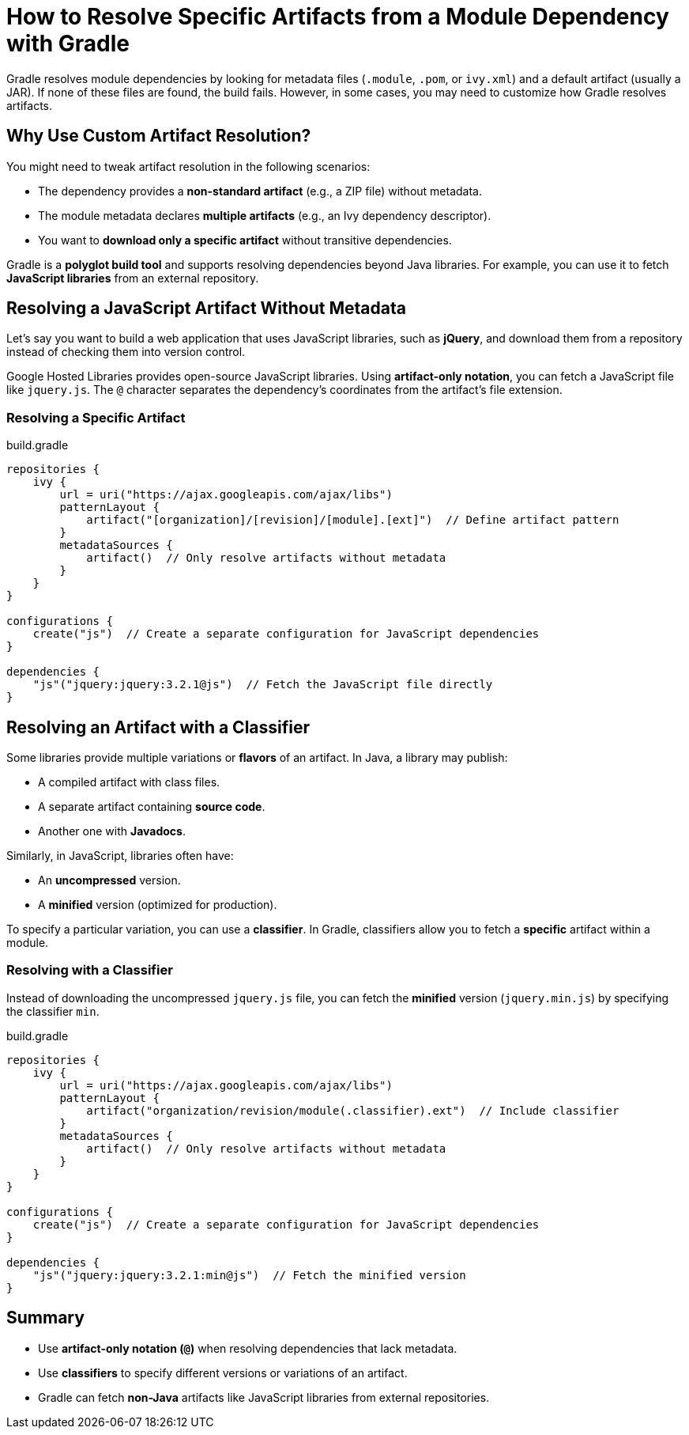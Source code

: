 // Copyright 2025 Gradle and contributors.
//
// Licensed under the Creative Commons Attribution-Noncommercial-ShareAlike 4.0 International License.
// You may not use this file except in compliance with the License.
// You may obtain a copy of the License at
//
//      https://creativecommons.org/licenses/by-nc-sa/4.0/
//
// Unless required by applicable law or agreed to in writing, software
// distributed under the License is distributed on an "AS IS" BASIS,
// WITHOUT WARRANTIES OR CONDITIONS OF ANY KIND, either express or implied.
// See the License for the specific language governing permissions and
// limitations under the License.

[[how_to_resolve_specific_artifacts]]
= How to Resolve Specific Artifacts from a Module Dependency with Gradle

Gradle resolves module dependencies by looking for metadata files (`.module`, `.pom`, or `ivy.xml`) and a default artifact (usually a JAR).
If none of these files are found, the build fails.
However, in some cases, you may need to customize how Gradle resolves artifacts.

== Why Use Custom Artifact Resolution?

You might need to tweak artifact resolution in the following scenarios:

* The dependency provides a **non-standard artifact** (e.g., a ZIP file) without metadata.
* The module metadata declares **multiple artifacts** (e.g., an Ivy dependency descriptor).
* You want to **download only a specific artifact** without transitive dependencies.

Gradle is a **polyglot build tool** and supports resolving dependencies beyond Java libraries.
For example, you can use it to fetch **JavaScript libraries** from an external repository.

== Resolving a JavaScript Artifact Without Metadata

Let’s say you want to build a web application that uses JavaScript libraries, such as **jQuery**, and download them from a repository instead of checking them into version control.

Google Hosted Libraries provides open-source JavaScript libraries. Using **artifact-only notation**, you can fetch a JavaScript file like `jquery.js`.
The `@` character separates the dependency’s coordinates from the artifact’s file extension.

=== Resolving a Specific Artifact

[source,groovy]
.build.gradle
----
repositories {
    ivy {
        url = uri("https://ajax.googleapis.com/ajax/libs")
        patternLayout {
            artifact("[organization]/[revision]/[module].[ext]")  // Define artifact pattern
        }
        metadataSources {
            artifact()  // Only resolve artifacts without metadata
        }
    }
}

configurations {
    create("js")  // Create a separate configuration for JavaScript dependencies
}

dependencies {
    "js"("jquery:jquery:3.2.1@js")  // Fetch the JavaScript file directly
}
----

== Resolving an Artifact with a Classifier

Some libraries provide multiple variations or **flavors** of an artifact.
In Java, a library may publish:

* A compiled artifact with class files.
* A separate artifact containing **source code**.
* Another one with **Javadocs**.

Similarly, in JavaScript, libraries often have:

* An **uncompressed** version.
* A **minified** version (optimized for production).

To specify a particular variation, you can use a **classifier**.
In Gradle, classifiers allow you to fetch a **specific** artifact within a module.

=== Resolving with a Classifier

Instead of downloading the uncompressed `jquery.js` file, you can fetch the **minified** version (`jquery.min.js`) by specifying the classifier `min`.

[source,groovy]
.build.gradle
----
repositories {
    ivy {
        url = uri("https://ajax.googleapis.com/ajax/libs")
        patternLayout {
            artifact("organization/revision/module(.classifier).ext")  // Include classifier
        }
        metadataSources {
            artifact()  // Only resolve artifacts without metadata
        }
    }
}

configurations {
    create("js")  // Create a separate configuration for JavaScript dependencies
}

dependencies {
    "js"("jquery:jquery:3.2.1:min@js")  // Fetch the minified version
}
----

== Summary

* Use **artifact-only notation (`@`)** when resolving dependencies that lack metadata.
* Use **classifiers** to specify different versions or variations of an artifact.
* Gradle can fetch **non-Java** artifacts like JavaScript libraries from external repositories.
